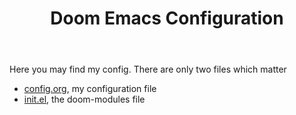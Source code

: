 #+TITLE:  Doom Emacs Configuration

Here you may find my config. There are only two files which matter
 - [[file:config.org][config.org]], my configuration file
 - [[file:init.el][init.el]], the doom-modules file
